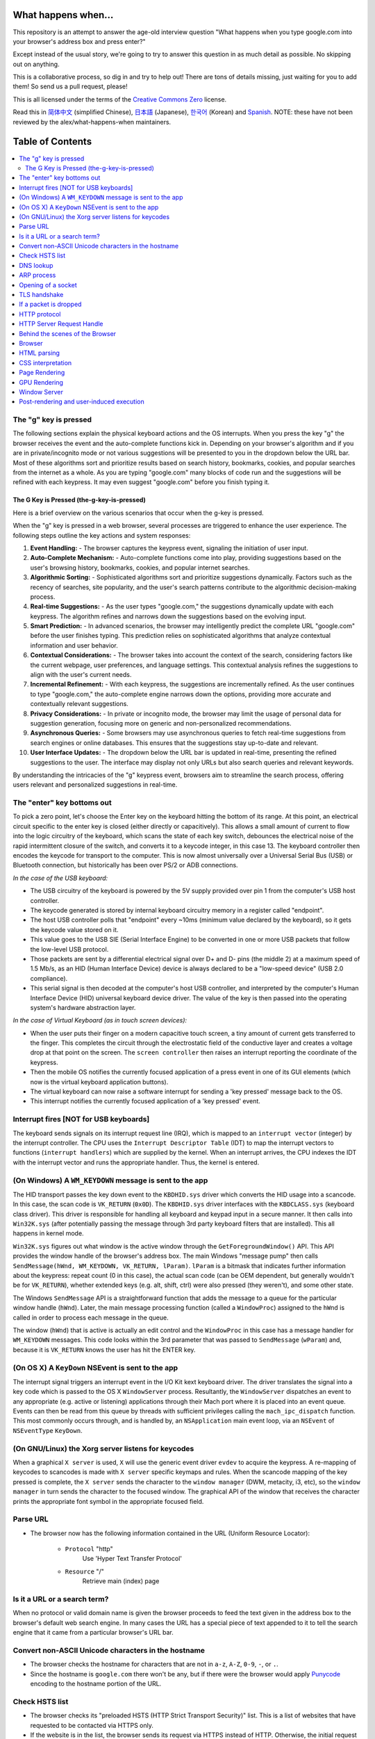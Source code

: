 What happens when...
====================

This repository is an attempt to answer the age-old interview question "What
happens when you type google.com into your browser's address box and press
enter?"

Except instead of the usual story, we're going to try to answer this question
in as much detail as possible. No skipping out on anything.

This is a collaborative process, so dig in and try to help out! There are tons
of details missing, just waiting for you to add them! So send us a pull
request, please!

This is all licensed under the terms of the `Creative Commons Zero`_ license.

Read this in `简体中文`_ (simplified Chinese), `日本語`_ (Japanese), `한국어`_
(Korean) and `Spanish`_. NOTE: these have not been reviewed by the alex/what-happens-when
maintainers.

Table of Contents
====================

.. contents::
   :backlinks: none
   :local:

The "g" key is pressed
----------------------
The following sections explain the physical keyboard actions
and the OS interrupts. When you press the key "g" the browser receives the
event and the auto-complete functions kick in.
Depending on your browser's algorithm and if you are in
private/incognito mode or not various suggestions will be presented
to you in the dropdown below the URL bar. Most of these algorithms sort
and prioritize results based on search history, bookmarks, cookies, and
popular searches from the internet as a whole. As you are typing
"google.com" many blocks of code run and the suggestions will be refined
with each keypress. It may even suggest "google.com" before you finish typing
it.

The G Key is Pressed (the-g-key-is-pressed)
~~~~~~~~~~~~~~~~~~~~~~~~~~~~~~~~~~~~~~~~~~~
Here is a brief overview on the various scenarios that occur when the g-key is pressed.

When the "g" key is pressed in a web browser, several processes are triggered to enhance the user experience. The following steps outline the key actions and system responses:

1. **Event Handling:**
   - The browser captures the keypress event, signaling the initiation of user input.
2. **Auto-Complete Mechanism:**
   - Auto-complete functions come into play, providing suggestions based on the user's browsing history, bookmarks, cookies, and popular internet searches.
3. **Algorithmic Sorting:**
   - Sophisticated algorithms sort and prioritize suggestions dynamically. Factors such as the recency of searches, site popularity, and the user's search patterns contribute to the algorithmic decision-making process.
4. **Real-time Suggestions:**
   - As the user types "google.com," the suggestions dynamically update with each keypress. The algorithm refines and narrows down the suggestions based on the evolving input.
5. **Smart Prediction:**
   - In advanced scenarios, the browser may intelligently predict the complete URL "google.com" before the user finishes typing. This prediction relies on sophisticated algorithms that analyze contextual information and user behavior.
6. **Contextual Considerations:**
   - The browser takes into account the context of the search, considering factors like the current webpage, user preferences, and language settings. This contextual analysis refines the suggestions to align with the user's current needs.
7. **Incremental Refinement:**
   - With each keypress, the suggestions are incrementally refined. As the user continues to type "google.com," the auto-complete engine narrows down the options, providing more accurate and contextually relevant suggestions.
8. **Privacy Considerations:**
   - In private or incognito mode, the browser may limit the usage of personal data for suggestion generation, focusing more on generic and non-personalized recommendations.
9. **Asynchronous Queries:**
   - Some browsers may use asynchronous queries to fetch real-time suggestions from search engines or online databases. This ensures that the suggestions stay up-to-date and relevant.
10. **User Interface Updates:**
    - The dropdown below the URL bar is updated in real-time, presenting the refined suggestions to the user. The interface may display not only URLs but also search queries and relevant keywords.

By understanding the intricacies of the "g" keypress event, browsers aim to streamline the search process, offering users relevant and personalized suggestions in real-time.

The "enter" key bottoms out
---------------------------

To pick a zero point, let's choose the Enter key on the keyboard hitting the
bottom of its range. At this point, an electrical circuit specific to the enter
key is closed (either directly or capacitively). This allows a small amount of
current to flow into the logic circuitry of the keyboard, which scans the state
of each key switch, debounces the electrical noise of the rapid intermittent
closure of the switch, and converts it to a keycode integer, in this case 13.
The keyboard controller then encodes the keycode for transport to the computer.
This is now almost universally over a Universal Serial Bus (USB) or Bluetooth
connection, but historically has been over PS/2 or ADB connections.

*In the case of the USB keyboard:*

- The USB circuitry of the keyboard is powered by the 5V supply provided over
  pin 1 from the computer's USB host controller.

- The keycode generated is stored by internal keyboard circuitry memory in a
  register called "endpoint".

- The host USB controller polls that "endpoint" every ~10ms (minimum value
  declared by the keyboard), so it gets the keycode value stored on it.

- This value goes to the USB SIE (Serial Interface Engine) to be converted in
  one or more USB packets that follow the low-level USB protocol.

- Those packets are sent by a differential electrical signal over D+ and D-
  pins (the middle 2) at a maximum speed of 1.5 Mb/s, as an HID
  (Human Interface Device) device is always declared to be a "low-speed device"
  (USB 2.0 compliance).

- This serial signal is then decoded at the computer's host USB controller, and
  interpreted by the computer's Human Interface Device (HID) universal keyboard
  device driver.  The value of the key is then passed into the operating
  system's hardware abstraction layer.

*In the case of Virtual Keyboard (as in touch screen devices):*

- When the user puts their finger on a modern capacitive touch screen, a
  tiny amount of current gets transferred to the finger. This completes the
  circuit through the electrostatic field of the conductive layer and
  creates a voltage drop at that point on the screen. The
  ``screen controller`` then raises an interrupt reporting the coordinate of
  the keypress.

- Then the mobile OS notifies the currently focused application of a press event
  in one of its GUI elements (which now is the virtual keyboard application
  buttons).

- The virtual keyboard can now raise a software interrupt for sending a
  'key pressed' message back to the OS.

- This interrupt notifies the currently focused application of a 'key pressed'
  event.


Interrupt fires [NOT for USB keyboards]
---------------------------------------

The keyboard sends signals on its interrupt request line (IRQ), which is mapped
to an ``interrupt vector`` (integer) by the interrupt controller. The CPU uses
the ``Interrupt Descriptor Table`` (IDT) to map the interrupt vectors to
functions (``interrupt handlers``) which are supplied by the kernel. When an
interrupt arrives, the CPU indexes the IDT with the interrupt vector and runs
the appropriate handler. Thus, the kernel is entered.

(On Windows) A ``WM_KEYDOWN`` message is sent to the app
--------------------------------------------------------

The HID transport passes the key down event to the ``KBDHID.sys`` driver which
converts the HID usage into a scancode. In this case, the scan code is
``VK_RETURN`` (``0x0D``). The ``KBDHID.sys`` driver interfaces with the
``KBDCLASS.sys`` (keyboard class driver). This driver is responsible for
handling all keyboard and keypad input in a secure manner. It then calls into
``Win32K.sys`` (after potentially passing the message through 3rd party
keyboard filters that are installed). This all happens in kernel mode.

``Win32K.sys`` figures out what window is the active window through the
``GetForegroundWindow()`` API. This API provides the window handle of the
browser's address box. The main Windows "message pump" then calls
``SendMessage(hWnd, WM_KEYDOWN, VK_RETURN, lParam)``. ``lParam`` is a bitmask
that indicates further information about the keypress: repeat count (0 in this
case), the actual scan code (can be OEM dependent, but generally wouldn't be
for ``VK_RETURN``), whether extended keys (e.g. alt, shift, ctrl) were also
pressed (they weren't), and some other state.

The Windows ``SendMessage`` API is a straightforward function that
adds the message to a queue for the particular window handle (``hWnd``).
Later, the main message processing function (called a ``WindowProc``) assigned
to the ``hWnd`` is called in order to process each message in the queue.

The window (``hWnd``) that is active is actually an edit control and the
``WindowProc`` in this case has a message handler for ``WM_KEYDOWN`` messages.
This code looks within the 3rd parameter that was passed to ``SendMessage``
(``wParam``) and, because it is ``VK_RETURN`` knows the user has hit the ENTER
key.

(On OS X) A ``KeyDown`` NSEvent is sent to the app
--------------------------------------------------

The interrupt signal triggers an interrupt event in the I/O Kit kext keyboard
driver. The driver translates the signal into a key code which is passed to the
OS X ``WindowServer`` process. Resultantly, the ``WindowServer`` dispatches an
event to any appropriate (e.g. active or listening) applications through their
Mach port where it is placed into an event queue. Events can then be read from
this queue by threads with sufficient privileges calling the
``mach_ipc_dispatch`` function. This most commonly occurs through, and is
handled by, an ``NSApplication`` main event loop, via an ``NSEvent`` of
``NSEventType`` ``KeyDown``.

(On GNU/Linux) the Xorg server listens for keycodes
---------------------------------------------------

When a graphical ``X server`` is used, ``X`` will use the generic event
driver ``evdev`` to acquire the keypress. A re-mapping of keycodes to scancodes
is made with ``X server`` specific keymaps and rules.
When the scancode mapping of the key pressed is complete, the ``X server``
sends the character to the ``window manager`` (DWM, metacity, i3, etc), so the
``window manager`` in turn sends the character to the focused window.
The graphical API of the window  that receives the character prints the
appropriate font symbol in the appropriate focused field.

Parse URL
---------

* The browser now has the following information contained in the URL (Uniform
  Resource Locator):

    - ``Protocol``  "http"
        Use 'Hyper Text Transfer Protocol'

    - ``Resource``  "/"
        Retrieve main (index) page


Is it a URL or a search term?
-----------------------------

When no protocol or valid domain name is given the browser proceeds to feed
the text given in the address box to the browser's default web search engine.
In many cases the URL has a special piece of text appended to it to tell the
search engine that it came from a particular browser's URL bar.

Convert non-ASCII Unicode characters in the hostname
------------------------------------------------

* The browser checks the hostname for characters that are not in ``a-z``,
  ``A-Z``, ``0-9``, ``-``, or ``.``.
* Since the hostname is ``google.com`` there won't be any, but if there were
  the browser would apply `Punycode`_ encoding to the hostname portion of the
  URL.

Check HSTS list
---------------
* The browser checks its "preloaded HSTS (HTTP Strict Transport Security)"
  list. This is a list of websites that have requested to be contacted via
  HTTPS only.
* If the website is in the list, the browser sends its request via HTTPS
  instead of HTTP. Otherwise, the initial request is sent via HTTP.
  (Note that a website can still use the HSTS policy *without* being in the
  HSTS list.  The first HTTP request to the website by a user will receive a
  response requesting that the user only send HTTPS requests.  However, this
  single HTTP request could potentially leave the user vulnerable to a
  `downgrade attack`_, which is why the HSTS list is included in modern web
  browsers.)

DNS lookup
----------

* Browser checks if the domain is in its cache. (to see the DNS Cache in
  Chrome, go to `chrome://net-internals/#dns <chrome://net-internals/#dns>`_).
* If not found, the browser calls ``gethostbyname`` library function (varies by
  OS) to do the lookup.
* ``gethostbyname`` checks if the hostname can be resolved by reference in the
  local ``hosts`` file (whose location `varies by OS`_) before trying to
  resolve the hostname through DNS.
* If ``gethostbyname`` does not have it cached nor can find it in the ``hosts``
  file then it makes a request to the DNS server configured in the network
  stack. This is typically the local router or the ISP's caching DNS server.
* If the DNS server is on the same subnet the network library follows the
  ``ARP process`` below for the DNS server.
* If the DNS server is on a different subnet, the network library follows
  the ``ARP process`` below for the default gateway IP.


ARP process
-----------

In order to send an ARP (Address Resolution Protocol) broadcast the network
stack library needs the target IP address to lookup. It also needs to know the
MAC address of the interface it will use to send out the ARP broadcast.

The ARP cache is first checked for an ARP entry for our target IP. If it is in
the cache, the library function returns the result: Target IP = MAC.

If the entry is not in the ARP cache:

* The route table is looked up, to see if the Target IP address is on any of
  the subnets on the local route table. If it is, the library uses the
  interface associated with that subnet. If it is not, the library uses the
  interface that has the subnet of our default gateway.

* The MAC address of the selected network interface is looked up.

* The network library sends a Layer 2 (data link layer of the `OSI model`_)
  ARP request:

``ARP Request``::

    Sender MAC: interface:mac:address:here
    Sender IP: interface.ip.goes.here
    Target MAC: FF:FF:FF:FF:FF:FF (Broadcast)
    Target IP: target.ip.goes.here

Depending on what type of hardware is between the computer and the router:

Directly connected:

* If the computer is directly connected to the router the router response
  with an ``ARP Reply`` (see below)

Hub:

* If the computer is connected to a hub, the hub will broadcast the ARP
  request out of all other ports. If the router is connected on the same "wire",
  it will respond with an ``ARP Reply`` (see below).

Switch:

* If the computer is connected to a switch, the switch will check its local
  CAM/MAC table to see which port has the MAC address we are looking for. If
  the switch has no entry for the MAC address it will rebroadcast the ARP
  request to all other ports.

* If the switch has an entry in the MAC/CAM table it will send the ARP request
  to the port that has the MAC address we are looking for.

* If the router is on the same "wire", it will respond with an ``ARP Reply``
  (see below)

``ARP Reply``::

    Sender MAC: target:mac:address:here
    Sender IP: target.ip.goes.here
    Target MAC: interface:mac:address:here
    Target IP: interface.ip.goes.here

Now that the network library has the IP address of either our DNS server or
the default gateway it can resume its DNS process:

* The DNS client establishes a socket to UDP port 53 on the DNS server,
  using a source port above 1023.
* If the response size is too large, TCP will be used instead.
* If the local/ISP DNS server does not have it, then a recursive search is
  requested and that flows up the list of DNS servers until the SOA is reached,
  and if found an answer is returned.

Opening of a socket
-------------------
Once the browser receives the IP address of the destination server, it takes
that and the given port number from the URL (the HTTP protocol defaults to port
80, and HTTPS to port 443), and makes a call to the system library function
named ``socket`` and requests a TCP socket stream - ``AF_INET/AF_INET6`` and
``SOCK_STREAM``.

* This request is first passed to the Transport Layer where a TCP segment is
  crafted. The destination port is added to the header, and a source port is
  chosen from within the kernel's dynamic port range (ip_local_port_range in
  Linux).
* This segment is sent to the Network Layer, which wraps an additional IP
  header. The IP address of the destination server as well as that of the
  current machine is inserted to form a packet.
* The packet next arrives at the Link Layer. A frame header is added that
  includes the MAC address of the machine's NIC as well as the MAC address of
  the gateway (local router). As before, if the kernel does not know the MAC
  address of the gateway, it must broadcast an ARP query to find it.

At this point the packet is ready to be transmitted through either:

* `Ethernet`_
* `WiFi`_
* `Cellular data network`_

For most home or small business Internet connections the packet will pass from
your computer, possibly through a local network, and then through a modem
(MOdulator/DEModulator) which converts digital 1's and 0's into an analog
signal suitable for transmission over telephone, cable, or wireless telephony
connections. On the other end of the connection is another modem which converts
the analog signal back into digital data to be processed by the next `network
node`_ where the from and to addresses would be analyzed further.

Most larger businesses and some newer residential connections will have fiber
or direct Ethernet connections in which case the data remains digital and
is passed directly to the next `network node`_ for processing.

Eventually, the packet will reach the router managing the local subnet. From
there, it will continue to travel to the autonomous system's (AS) border
routers, other ASes, and finally to the destination server. Each router along
the way extracts the destination address from the IP header and routes it to
the appropriate next hop. The time to live (TTL) field in the IP header is
decremented by one for each router that passes. The packet will be dropped if
the TTL field reaches zero or if the current router has no space in its queue
(perhaps due to network congestion).

This send and receive happens multiple times following the TCP connection flow:

* Client chooses an initial sequence number (ISN) and sends the packet to the
  server with the SYN bit set to indicate it is setting the ISN
* Server receives SYN and if it's in an agreeable mood:
   * Server chooses its own initial sequence number
   * Server sets SYN to indicate it is choosing its ISN
   * Server copies the (client ISN +1) to its ACK field and adds the ACK flag
     to indicate it is acknowledging receipt of the first packet
* Client acknowledges the connection by sending a packet:
   * Increases its own sequence number
   * Increases the receiver acknowledgment number
   * Sets ACK field
* Data is transferred as follows:
   * As one side sends N data bytes, it increases its SEQ by that number
   * When the other side acknowledges receipt of that packet (or a string of
     packets), it sends an ACK packet with the ACK value equal to the last
     received sequence from the other
* To close the connection:
   * The closer sends a FIN packet
   * The other sides ACKs the FIN packet and sends its own FIN
   * The closer acknowledges the other side's FIN with an ACK

TLS handshake
-------------
* The client computer sends a ``ClientHello`` message to the server with its
  Transport Layer Security (TLS) version, list of cipher algorithms and
  compression methods available.

* The server replies with a ``ServerHello`` message to the client with the
  TLS version, selected cipher, selected compression methods and the server's
  public certificate signed by a CA (Certificate Authority). The certificate
  contains a public key that will be used by the client to encrypt the rest of
  the handshake until a symmetric key can be agreed upon.

* The client verifies the server digital certificate against its list of
  trusted CAs. If trust can be established based on the CA, the client
  generates a string of pseudo-random bytes and encrypts this with the server's
  public key. These random bytes can be used to determine the symmetric key.

* The server decrypts the random bytes using its private key and uses these
  bytes to generate its own copy of the symmetric master key.

* The client sends a ``Finished`` message to the server, encrypting a hash of
  the transmission up to this point with the symmetric key.

* The server generates its own hash, and then decrypts the client-sent hash
  to verify that it matches. If it does, it sends its own ``Finished`` message
  to the client, also encrypted with the symmetric key.

* From now on the TLS session transmits the application (HTTP) data encrypted
  with the agreed symmetric key.

If a packet is dropped
----------------------

Sometimes, due to network congestion or flaky hardware connections, TLS packets
will be dropped before they get to their final destination. The sender then has
to decide how to react. The algorithm for this is called `TCP congestion
control`_. This varies depending on the sender; the most common algorithms are
`cubic`_ on newer operating systems and `New Reno`_ on almost all others.

* Client chooses a `congestion window`_ based on the `maximum segment size`_
  (MSS) of the connection.
* For each packet acknowledged, the window doubles in size until it reaches the
  'slow-start threshold'. In some implementations, this threshold is adaptive.
* After reaching the slow-start threshold, the window increases additively for
  each packet acknowledged. If a packet is dropped, the window reduces
  exponentially until another packet is acknowledged.

HTTP protocol
-------------

If the web browser used was written by Google, instead of sending an HTTP
request to retrieve the page, it will send a request to try and negotiate with
the server an "upgrade" from HTTP to the SPDY protocol.

If the client is using the HTTP protocol and does not support SPDY, it sends a
request to the server of the form::

    GET / HTTP/1.1
    Host: google.com
    Connection: close
    [other headers]

where ``[other headers]`` refers to a series of colon-separated key-value pairs
formatted as per the HTTP specification and separated by single newlines.
(This assumes the web browser being used doesn't have any bugs violating the
HTTP spec. This also assumes that the web browser is using ``HTTP/1.1``,
otherwise it may not include the ``Host`` header in the request and the version
specified in the ``GET`` request will either be ``HTTP/1.0`` or ``HTTP/0.9``.)

HTTP/1.1 defines the "close" connection option for the sender to signal that
the connection will be closed after completion of the response. For example,

    Connection: close

HTTP/1.1 applications that do not support persistent connections MUST include
the "close" connection option in every message.

After sending the request and headers, the web browser sends a single blank
newline to the server indicating that the content of the request is done.

The server responds with a response code denoting the status of the request and
responds with a response of the form::

    200 OK
    [response headers]

Followed by a single newline, and then sends a payload of the HTML content of
``www.google.com``. The server may then either close the connection, or if
headers sent by the client requested it, keep the connection open to be reused
for further requests.

If the HTTP headers sent by the web browser included sufficient information for
the webserver to determine if the version of the file cached by the web
browser has been unmodified since the last retrieval (ie. if the web browser
included an ``ETag`` header), it may instead respond with a request of
the form::

    304 Not Modified
    [response headers]

and no payload, and the web browser instead retrieve the HTML from its cache.

After parsing the HTML, the web browser (and server) repeats this process
for every resource (image, CSS, favicon.ico, etc) referenced by the HTML page,
except instead of ``GET / HTTP/1.1`` the request will be
``GET /$(URL relative to www.google.com) HTTP/1.1``.

If the HTML referenced a resource on a different domain than
``www.google.com``, the web browser goes back to the steps involved in
resolving the other domain, and follows all steps up to this point for that
domain. The ``Host`` header in the request will be set to the appropriate
server name instead of ``google.com``.

HTTP Server Request Handle
--------------------------
The HTTPD (HTTP Daemon) server is the one handling the requests/responses on
the server-side. The most common HTTPD servers are Apache or nginx for Linux
and IIS for Windows.

* The HTTPD (HTTP Daemon) receives the request.
* The server breaks down the request to the following parameters:
   * HTTP Request Method (either ``GET``, ``HEAD``, ``POST``, ``PUT``,
     ``PATCH``, ``DELETE``, ``CONNECT``, ``OPTIONS``, or ``TRACE``). In the
     case of a URL entered directly into the address bar, this will be ``GET``.
   * Domain, in this case - google.com.
   * Requested path/page, in this case - / (as no specific path/page was
     requested, / is the default path).
* The server verifies that there is a Virtual Host configured on the server
  that corresponds with google.com.
* The server verifies that google.com can accept GET requests.
* The server verifies that the client is allowed to use this method
  (by IP, authentication, etc.).
* If the server has a rewrite module installed (like mod_rewrite for Apache or
  URL Rewrite for IIS), it tries to match the request against one of the
  configured rules. If a matching rule is found, the server uses that rule to
  rewrite the request.
* The server goes to pull the content that corresponds with the request,
  in our case it will fall back to the index file, as "/" is the main file
  (some cases can override this, but this is the most common method).
* The server parses the file according to the handler. If Google
  is running on PHP, the server uses PHP to interpret the index file, and
  streams the output to the client.

Behind the scenes of the Browser
----------------------------------

Once the server supplies the resources (HTML, CSS, JS, images, etc.)
to the browser it undergoes the below process:

* Parsing - HTML, CSS, JS
* Rendering - Construct DOM Tree → Render Tree → Layout of Render Tree →
  Painting the render tree

Browser
-------

The browser's functionality is to present the web resource you choose, by
requesting it from the server and displaying it in the browser window.
The resource is usually an HTML document, but may also be a PDF,
image, or some other type of content. The location of the resource is
specified by the user using a URI (Uniform Resource Identifier).

The way the browser interprets and displays HTML files is specified
in the HTML and CSS specifications. These specifications are maintained
by the W3C (World Wide Web Consortium) organization, which is the
standards organization for the web.

Browser user interfaces have a lot in common with each other. Among the
common user interface elements are:

* An address bar for inserting a URI
* Back and forward buttons
* Bookmarking options
* Refresh and stop buttons for refreshing or stopping the loading of
  current documents
* Home button that takes you to your home page

**Browser High-Level Structure**

The components of the browsers are:

* **User interface:** The user interface includes the address bar,
  back/forward button, bookmarking menu, etc. Every part of the browser
  display except the window where you see the requested page.
* **Browser engine:** The browser engine marshals actions between the UI
  and the rendering engine.
* **Rendering engine:** The rendering engine is responsible for displaying
  requested content. For example if the requested content is HTML, the
  rendering engine parses HTML and CSS, and displays the parsed content on
  the screen.
* **Networking:** The networking handles network calls such as HTTP requests,
  using different implementations for different platforms behind a
  platform-independent interface.
* **UI backend:** The UI backend is used for drawing basic widgets like combo
  boxes and windows. This backend exposes a generic interface that is not
  platform-specific.
  Underneath it uses operating system user interface methods.
* **JavaScript engine:** The JavaScript engine is used to parse and
  execute JavaScript code.
* **Data storage:** The data storage is a persistence layer. The browser may
  need to save all sorts of data locally, such as cookies. Browsers also
  support storage mechanisms such as localStorage, IndexedDB, WebSQL and
  FileSystem.

HTML parsing
------------

The rendering engine starts getting the contents of the requested
document from the networking layer. This will usually be done in 8kB chunks.

The primary job of the HTML parser is to parse the HTML markup into a parse tree.

The output tree (the "parse tree") is a tree of DOM element and attribute
nodes. DOM is short for Document Object Model. It is the object presentation
of the HTML document and the interface of HTML elements to the outside world
like JavaScript. The root of the tree is the "Document" object. Prior to
any manipulation via scripting, the DOM has an almost one-to-one relation to
the markup.

**The parsing algorithm**

HTML cannot be parsed using the regular top-down or bottom-up parsers.

The reasons are:

* The forgiving nature of the language.
* The fact that browsers have traditional error tolerance to support well
  known cases of invalid HTML.
* The parsing process is reentrant. For other languages, the source doesn't
  change during parsing, but in HTML, dynamic code (such as script elements
  containing `document.write()` calls) can add extra tokens, so the parsing
  process actually modifies the input.

Unable to use the regular parsing techniques, the browser utilizes a custom
parser for parsing HTML. The parsing algorithm is described in
detail by the HTML5 specification.

The algorithm consists of two stages: tokenization and tree construction.

**Actions when the parsing is finished**

The browser begins fetching external resources linked to the page (CSS, images,
JavaScript files, etc.).

At this stage the browser marks the document as interactive and starts
parsing scripts that are in "deferred" mode: those that should be
executed after the document is parsed. The document state is
set to "complete" and a "load" event is fired.

Note there is never an "Invalid Syntax" error on an HTML page. Browsers fix
any invalid content and go on.

CSS interpretation
------------------

* Parse CSS files, ``<style>`` tag contents, and ``style`` attribute
  values using `"CSS lexical and syntax grammar"`_
* Each CSS file is parsed into a ``StyleSheet object``, where each object
  contains CSS rules with selectors and objects corresponding CSS grammar.
* A CSS parser can be top-down or bottom-up when a specific parser generator
  is used.

Page Rendering
--------------

* Create a 'Frame Tree' or 'Render Tree' by traversing the DOM nodes, and
  calculating the CSS style values for each node.
* Calculate the preferred width of each node in the 'Frame Tree' bottom-up
  by summing the preferred width of the child nodes and the node's
  horizontal margins, borders, and padding.
* Calculate the actual width of each node top-down by allocating each node's
  available width to its children.
* Calculate the height of each node bottom-up by applying text wrapping and
  summing the child node heights and the node's margins, borders, and padding.
* Calculate the coordinates of each node using the information calculated
  above.
* More complicated steps are taken when elements are ``floated``,
  positioned ``absolutely`` or ``relatively``, or other complex features
  are used. See
  http://dev.w3.org/csswg/css2/ and http://www.w3.org/Style/CSS/current-work
  for more details.
* Create layers to describe which parts of the page can be animated as a group
  without being re-rasterized. Each frame/render object is assigned to a layer.
* Textures are allocated for each layer of the page.
* The frame/render objects for each layer are traversed and drawing commands
  are executed for their respective layer. This may be rasterized by the CPU
  or drawn on the GPU directly using D2D/SkiaGL.
* All of the above steps may reuse calculated values from the last time the
  webpage was rendered, so that incremental changes require less work.
* The page layers are sent to the compositing process where they are combined
  with layers for other visible content like the browser chrome, iframes
  and addon panels.
* Final layer positions are computed and the composite commands are issued
  via Direct3D/OpenGL. The GPU command buffer(s) are flushed to the GPU for
  asynchronous rendering and the frame is sent to the window server.

GPU Rendering
-------------

* During the rendering process the graphical computing layers can use general
  purpose ``CPU`` or the graphical processor ``GPU`` as well.

* When using ``GPU`` for graphical rendering computations the graphical
  software layers split the task into multiple pieces, so it can take advantage
  of ``GPU`` massive parallelism for float point calculations required for
  the rendering process.


Window Server
-------------

Post-rendering and user-induced execution
-----------------------------------------

After rendering has been completed, the browser executes JavaScript code as a result
of some timing mechanism (such as a Google Doodle animation) or user
interaction (typing a query into the search box and receiving suggestions).
Plugins such as Flash or Java may execute as well, although not at this time on
the Google homepage. Scripts can cause additional network requests to be
performed, as well as modify the page or its layout, causing another round of
page rendering and painting.

.. _`Creative Commons Zero`: https://creativecommons.org/publicdomain/zero/1.0/
.. _`"CSS lexical and syntax grammar"`: http://www.w3.org/TR/CSS2/grammar.html
.. _`Punycode`: https://en.wikipedia.org/wiki/Punycode
.. _`Ethernet`: http://en.wikipedia.org/wiki/IEEE_802.3
.. _`WiFi`: https://en.wikipedia.org/wiki/IEEE_802.11
.. _`Cellular data network`: https://en.wikipedia.org/wiki/Cellular_data_communication_protocol
.. _`analog-to-digital converter`: https://en.wikipedia.org/wiki/Analog-to-digital_converter
.. _`network node`: https://en.wikipedia.org/wiki/Computer_network#Network_nodes
.. _`TCP congestion control`: https://en.wikipedia.org/wiki/TCP_congestion_control
.. _`cubic`: https://en.wikipedia.org/wiki/CUBIC_TCP
.. _`New Reno`: https://en.wikipedia.org/wiki/TCP_congestion_control#TCP_New_Reno
.. _`congestion window`: https://en.wikipedia.org/wiki/TCP_congestion_control#Congestion_window
.. _`maximum segment size`: https://en.wikipedia.org/wiki/Maximum_segment_size
.. _`varies by OS` : https://en.wikipedia.org/wiki/Hosts_%28file%29#Location_in_the_file_system
.. _`简体中文`: https://github.com/skyline75489/what-happens-when-zh_CN
.. _`한국어`: https://github.com/SantonyChoi/what-happens-when-KR
.. _`日本語`: https://github.com/tettttsuo/what-happens-when-JA
.. _`downgrade attack`: http://en.wikipedia.org/wiki/SSL_stripping
.. _`OSI Model`: https://en.wikipedia.org/wiki/OSI_model
.. _`Spanish`: https://github.com/gonzaleztroyano/what-happens-when-ES
